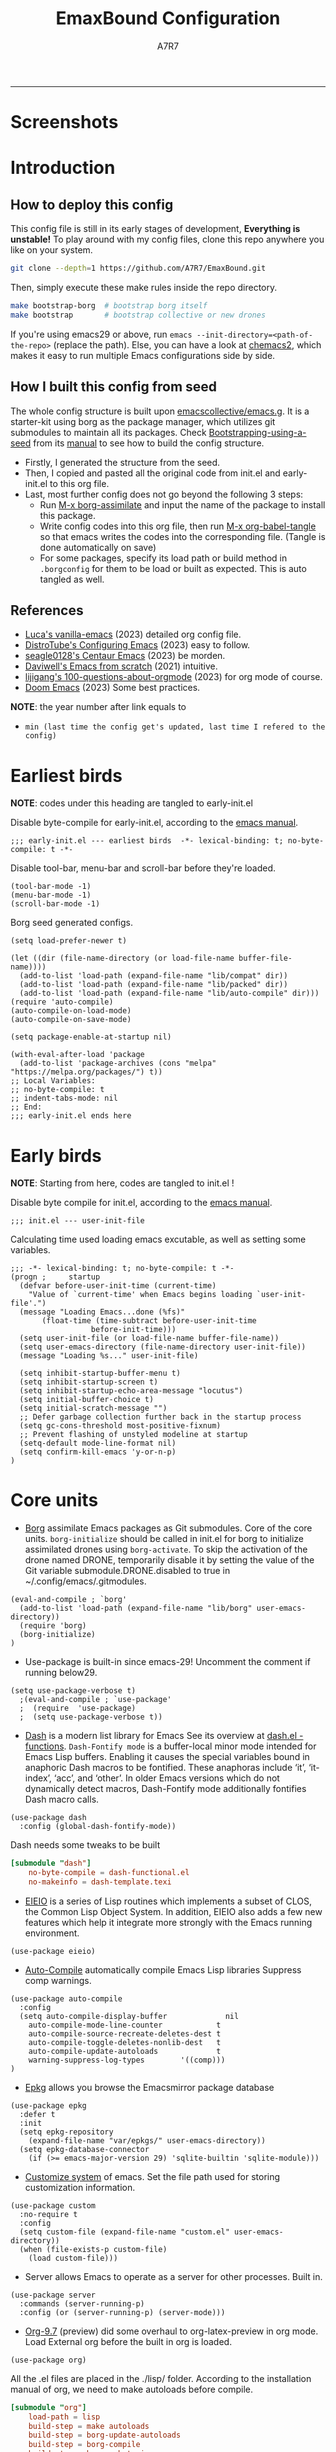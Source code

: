 :DOC-CONFIG:
# Tangle by default to init.el, which is the most common case
#+PROPERTY: header-args:elisp :tangle init.el :language elisp
#+PROPERTY: header-args:emacs-lisp :tangle init.el :language elisp
#+PROPERTY: header-args:conf :tangle .borgconfig :language conf
#+PROPERTY: header-args:mkdirp yes :comments no
#+STARTUP: fold
#+OPTIONS: toc:2
#+auto_tangle: t
:END:

#+TITLE: EmaxBound Configuration
#+AUTHOR: A7R7

#+HTML:<img alt="EmaxBound" src="assets/EmacsBound.svg" width="100%">
  -----
#+HTML:<a href="https://www.gnu.org/software/emacs/"><img alt="GNU Emacs" src="https://img.shields.io/badge/emacs-29.1-8A2BF2?logo=gnuemacs&logoColor=white"/></a>
#+HTML:<a href="https://github.com/emacscollective/borg"><img alt="Package Manager" src="https://img.shields.io/badge/package_manager-borg-green"/></a>
#+HTML:<a href="https://en.wikipedia.org/wiki/Linux"><img alt="Linux" src="https://img.shields.io/badge/linux-FCC624?logo=linux&logoColor=black"/></a>

* Screenshots
#+HTML:<img alt="Dashboard" src="assets/dashboard.png" width="100%">
#+HTML:<img alt="Org Mode" src="assets/org_mode.png" width="80%">
* Introduction
** How to deploy this config

This config file is still in its early stages of development, *Everything is unstable!*
To play around with my config files, clone this repo anywhere you like on your system.
#+begin_src bash
git clone --depth=1 https://github.com/A7R7/EmaxBound.git
#+end_src

Then, simply execute these make rules inside the repo directory.
#+begin_src bash
make bootstrap-borg  # bootstrap borg itself
make bootstrap       # bootstrap collective or new drones
#+end_src

If you're using emacs29 or above, run ~emacs --init-directory=<path-of-the-repo>~ (replace the path).
Else, you can have a look at [[https://github.com/plexus/chemacs2][chemacs2]], which makes it easy to run multiple Emacs configurations side by side.

** How I built this config from seed

The whole config structure is built upon [[https://github.com/emacscollective/emacs.g][emacscollective/emacs.g]].
It is a starter-kit using borg as the package manager, which utilizes git submodules to maintain all its packages.
Check [[https://emacsmirror.net/manual/borg/Bootstrapping-using-a-seed.html][Bootstrapping-using-a-seed]] from its [[https://emacsmirror.net/manual/borg/][manual]] to see how to build the config structure.

- Firstly, I generated the structure from the seed.
- Then, I copied and pasted all the original code from init.el and early-init.el to this org file.
- Last, most further config does not go beyond the following 3 steps:
  + Run [[elisp: borg-assimilate][M-x borg-assimilate]] and input the name of the package to install this package.
  + Write config codes into this org file, then run [[elisp:org-babel-tangle][M-x org-babel-tangle]] so that emacs writes the codes into the corresponding file. (Tangle is done automatically on save)
  + For some packages, specify its load path or build method in ~.borgconfig~ for them to be load or built as expected. This is auto tangled as well.

** References

-  [[https://github.com/lccambiaghi/vanilla-emacs][Luca's vanilla-emacs]] (2023) detailed org config file.
-  [[https://gitlab.com/dwt1/configuring-emacs][DistroTube's Configuring Emacs]] (2023) easy to follow.
-  [[https://github.com/seagle0128/.emacs.d][seagle0128's Centaur Emacs]] (2023) be morden.
-  [[https://github.com/daviwil/emacs-from-scratch][Daviwell's Emacs from scratch]] (2021) intuitive.
-  [[https://github.com/lijigang/100-questions-about-orgmode][lijigang's 100-questions-about-orgmode]] (2023) for org mode of course.
-  [[https://github.com/doomemacs/doomemacs][Doom Emacs]] (2023) Some best practices.
*NOTE*: the year number after link equals to
- =min (last time the config get's updated, last time I refered to the config)=

* Earliest birds

*NOTE*: codes under this heading are tangled to early-init.el

Disable byte-compile for early-init.el, according to the [[https://www.gnu.org/software/emacs/manual/html_node/emacs/Init-File.html][emacs manual]].
#+begin_src elisp :tangle early-init.el
;;; early-init.el --- earliest birds  -*- lexical-binding: t; no-byte-compile: t -*-
#+end_src

Disable tool-bar, menu-bar and scroll-bar before they're loaded.
#+begin_src elisp :tangle early-init.el
(tool-bar-mode -1)
(menu-bar-mode -1)
(scroll-bar-mode -1)
#+end_src

Borg seed generated configs.
#+begin_src elisp :tangle early-init.el
(setq load-prefer-newer t)

(let ((dir (file-name-directory (or load-file-name buffer-file-name))))
  (add-to-list 'load-path (expand-file-name "lib/compat" dir))
  (add-to-list 'load-path (expand-file-name "lib/packed" dir))
  (add-to-list 'load-path (expand-file-name "lib/auto-compile" dir)))
(require 'auto-compile)
(auto-compile-on-load-mode)
(auto-compile-on-save-mode)

(setq package-enable-at-startup nil)

(with-eval-after-load 'package
  (add-to-list 'package-archives (cons "melpa" "https://melpa.org/packages/") t))
;; Local Variables:
;; no-byte-compile: t
;; indent-tabs-mode: nil
;; End:
;;; early-init.el ends here
#+end_src

* Early birds

*NOTE*: Starting from here, codes are tangled to init.el !

Disable byte compile for init.el, according to the [[https://www.gnu.org/software/emacs/manual/html_node/emacs/Init-File.html][emacs manual]].
#+begin_src elisp
  ;;; init.el --- user-init-file
#+end_src

Calculating time used loading emacs excutable, as well as setting some variables.
#+begin_src elisp
  ;;; -*- lexical-binding: t; no-byte-compile: t -*-
  (progn ;     startup
    (defvar before-user-init-time (current-time)
      "Value of `current-time' when Emacs begins loading `user-init-file'.")
    (message "Loading Emacs...done (%fs)"
  	     (float-time (time-subtract before-user-init-time
  					before-init-time)))
    (setq user-init-file (or load-file-name buffer-file-name))
    (setq user-emacs-directory (file-name-directory user-init-file))
    (message "Loading %s..." user-init-file)

    (setq inhibit-startup-buffer-menu t)
    (setq inhibit-startup-screen t)
    (setq inhibit-startup-echo-area-message "locutus")
    (setq initial-buffer-choice t)
    (setq initial-scratch-message "")
    ;; Defer garbage collection further back in the startup process
    (setq gc-cons-threshold most-positive-fixnum)
    ;; Prevent flashing of unstyled modeline at startup
    (setq-default mode-line-format nil)
    (setq confirm-kill-emacs 'y-or-n-p)
  )
#+end_src

* Core units

 * [[https://github.com/emacscollective/borg][Borg]] assimilate Emacs packages as Git submodules. Core of the core units.
   =borg-initialize= should be called in init.el for borg to initialize assimilated drones using =borg-activate=.
    To skip the activation of the drone named DRONE, temporarily disable it by setting the value of the Git variable submodule.DRONE.disabled to true in ~/.config/emacs/.gitmodules.

#+begin_src elisp
(eval-and-compile ; `borg'
  (add-to-list 'load-path (expand-file-name "lib/borg" user-emacs-directory))
  (require 'borg)
  (borg-initialize)
)
#+end_src

 * Use-package is built-in since emacs-29! Uncomment the comment if running below29.
#+begin_src elisp
(setq use-package-verbose t)
  ;(eval-and-compile ; `use-package'
  ;  (require  'use-package)
  ;  (setq use-package-verbose t))
#+end_src

 * [[https://github.com/magnars/dash.el][Dash]] is a modern list library for Emacs See its overview at [[https://github.com/magnars/dash.el#functions][dash.el - functions]].
    =Dash-Fontify mode= is a buffer-local minor mode intended for Emacs Lisp buffers.  Enabling it causes the special variables bound in anaphoric Dash macros to be fontified.  These anaphoras include ‘it’, ‘it-index’, ‘acc’, and ‘other’.  In older Emacs versions which do not dynamically detect macros, Dash-Fontify mode additionally fontifies Dash macro calls.

#+begin_src elisp
(use-package dash
  :config (global-dash-fontify-mode))
#+end_src

Dash needs some tweaks to be built
#+begin_src conf
[submodule "dash"]
	no-byte-compile = dash-functional.el
	no-makeinfo = dash-template.texi
#+end_src

 * [[https://www.gnu.org/software/emacs][EIEIO]] is a series of Lisp routines which implements a subset of CLOS, the Common Lisp Object System. In addition, EIEIO also adds a few new features which help it integrate more strongly with the Emacs running environment.
#+begin_src elisp
(use-package eieio)
#+end_src

 * [[https://github.com/emacscollective/auto-compile][Auto-Compile]] automatically compile Emacs Lisp libraries
   Suppress comp warnings.
#+begin_src elisp
  (use-package auto-compile
    :config
    (setq auto-compile-display-buffer             nil
	  auto-compile-mode-line-counter            t
	  auto-compile-source-recreate-deletes-dest t
	  auto-compile-toggle-deletes-nonlib-dest   t
	  auto-compile-update-autoloads             t
	  warning-suppress-log-types        '((comp)))
  )
#+end_src

 * [[https://github.com/emacscollective/epkg][Epkg]] allows you browse the Emacsmirror package database
#+begin_src elisp
(use-package epkg
  :defer t
  :init
  (setq epkg-repository
	(expand-file-name "var/epkgs/" user-emacs-directory))
  (setq epkg-database-connector
	(if (>= emacs-major-version 29) 'sqlite-builtin 'sqlite-module)))
#+end_src

 * [[https://www.emacswiki.org/emacs/CustomizingAndSaving#Customize][Customize system]] of emacs. Set the file path used for storing customization information.
#+begin_src elisp
(use-package custom
  :no-require t
  :config
  (setq custom-file (expand-file-name "custom.el" user-emacs-directory))
  (when (file-exists-p custom-file)
    (load custom-file)))
#+end_src

 * Server allows Emacs to operate as a server for other processes. Built in.
#+begin_src elisp
(use-package server
  :commands (server-running-p)
  :config (or (server-running-p) (server-mode)))
#+end_src

 * [[https://git.tecosaur.net/tec/org-mode][Org-9.7]] (preview) did some overhaul to org-latex-preview in org mode. Load External org before the built in org is loaded.
#+begin_src elisp
  (use-package org)
#+end_src

All the .el files are placed in the ./lisp/ folder.
According to the installation manual of org, we need to make autoloads before compile.
#+begin_src conf
  [submodule "org"]
	  load-path = lisp
	  build-step = make autoloads
	  build-step = borg-update-autoloads
	  build-step = borg-compile
	  build-step = borg-maketexi
	  build-step = borg-makeinfo
#+end_src

 * End of early birds, calculate load time.
#+begin_src elisp
(progn ;     startup
  (message "Loading early birds...done (%fs)"
	   (float-time (time-subtract (current-time) before-user-init-time))))
#+end_src

* Libraries
** S
[[https://github.com/magnars/s.el][S]] is the long lost Emacs string manipulation library.

** F
[[https://github.com/rejeep/f.el][F]] is a modern API for working with files and directories in Emacs.

** Annalist
[[https://github.com/noctuid/annalist.el][annalist.el]] is a library that can be used to record information and later print that information using org-mode headings and tables. It allows defining different types of things that can be recorded (e.g. keybindings, settings, hooks, and advice) and supports custom filtering, sorting, and formatting. annalist is primarily intended for use in other packages like general and evil-collection, but it can also be used directly in a user’s configuration.
** Shrink path
[[https://github.com/zbelial/shrink-path.el][Shrink path]] is a small utility functions that allow for fish-style trunctated directories in eshell and for example modeline.
#+begin_src elisp
(use-package shrink-path :demand t)
#+end_src

** Emacsql
tweaks to buiild emacsql
#+begin_src conf
  [submodule "emacsql"]
	no-byte-compile = emacsql-pg.el
#+end_src

** Sqlite3
#+begin_src conf
[submodule "sqlite3"]
	build-step = make
#+end_src

* Basic Kbd

We setup keybinding framworks and basic keybindings at this place. Note that not all keybindings are set here. Some package specific keybinding configs are set under where the package is configured.

** Evil
I guess evil surround and evil nerd commentor should be better to put under Coding.
*** Evil mode

[[https://github.com/emacs-evil/evil][Evil mode]] that turns you into an evil.

#+begin_src elisp
  (use-package evil
    :init
      (setq evil-want-integration t) ;; t by default
      (setq evil-want-keybinding nil)
      (setq evil-vsplit-window-right t)
      (setq evil-split-window-below t)
      (setq evil-want-C-u-scroll t)

    :config
      (evil-mode 1)
	;; Use visual line motions even outside of visual-line-mode buffers
      (evil-global-set-key 'motion "j" 'evil-next-visual-line)
      (evil-global-set-key 'motion "k" 'evil-previous-visual-line)
      (evil-set-initial-state 'messages-buffer-mode 'normal)
      (evil-set-initial-state 'dashboard-mode 'normal)
      (evil-set-undo-system 'undo-redo)
      (evil-define-key 'normal 'foo-mode "e" 'baz)
  )
#+end_src

*** Evil collection

[[https://github.com/emacs-evil/evil-collection][Evil-collection]] automatically configures various Emacs modes with Vi-like keybindings.

#+begin_src elisp
  (use-package evil-collection
    ;; :demand t
    :after evil
    :custom (evil-collection-setup-minibuffer t)
    :config
    ;(setq evil-collection-mode-list '(dashboard dired ibuffer))
    (evil-collection-init))

  (use-package evil-tutor
    :demand t)

  (use-package emacs
    :config (setq ring-bell-function #'ignore)
  )
#+end_src

*** Evil Surround
#+begin_src elisp
  (use-package evil-surround
  :after evil
  :config
    (global-evil-surround-mode 1))
#+end_src
*** Evil Nerd commenter
[[https://github.com/redguardtoo/evil-nerd-commenter][Evi Nerd Commenter]] helps you comment code efficiently!
#+begin_src elisp
  (use-package evil-nerd-commenter
  :after evil
  :config
  )
#+end_src
** Meow
#+begin_src elisp
  (use-package meow
  :defer t
  :custom-face
    (meow-cheatsheet-command ((t (:height 180 :inherit fixed-pitch))))
  :config
    (defun meow-setup ()
      (setq meow-cheatsheet-layout meow-cheatsheet-layout-qwerty)
      (meow-motion-overwrite-define-key
       '("j" . meow-next)
       '("k" . meow-prev)
       '("<escape>" . ignore))
      (meow-leader-define-key
       ;; SPC j/k will run the original command in MOTION state.
       '("j" . "H-j") '("k" . "H-k")
       ;; Use SPC (0-9) for digit arguments.
       '("1" . meow-digit-argument) '("2" . meow-digit-argument) 
       '("3" . meow-digit-argument) '("4" . meow-digit-argument) 
       '("5" . meow-digit-argument) '("6" . meow-digit-argument)
       '("7" . meow-digit-argument) '("8" . meow-digit-argument) 
       '("9" . meow-digit-argument) '("0" . meow-digit-argument) 
       '("/" . meow-keypad-describe-key) '("?" . meow-cheatsheet))
      (meow-normal-define-key
       '("1" . meow-expand-1) '("2" . meow-expand-2) 
       '("3" . meow-expand-3) '("4" . meow-expand-4) 
       '("5" . meow-expand-5) '("6" . meow-expand-6)
       '("7" . meow-expand-7) '("8" . meow-expand-8) 
       '("9" . meow-expand-9) '("0" . meow-expand-0)
       '("-" . negative-argument) '(";" . meow-reverse)
       '("," . meow-inner-of-thing) '("." . meow-bounds-of-thing)
       '("[" . meow-beginning-of-thing) '("]" . meow-end-of-thing)
       '("a" . meow-append) '("A" . meow-open-below)
       '("b" . meow-back-word) '("B" . meow-back-symbol)
       '("c" . meow-change) '("d" . meow-delete)
       '("D" . meow-backward-delete)
       '("e" . meow-next-word) '("E" . meow-next-symbol)
       '("f" . meow-find)
       '("g" . meow-cancel-selection) '("G" . meow-grab)
       '("h" . meow-left) '("H" . meow-left-expand)
       '("i" . meow-insert) '("I" . meow-open-above)
       '("j" . meow-next) '("J" . meow-next-expand)
       '("k" . meow-prev) '("K" . meow-prev-expand)
       '("l" . meow-right) '("L" . meow-right-expand)
       '("m" . meow-join)
       '("n" . meow-search)
       '("o" . meow-block) '("O" . meow-to-block)
       '("p" . meow-yank)
       '("q" . meow-quit) '("Q" . meow-goto-line)
       '("r" . meow-replace) '("R" . meow-swap-grab)
       '("s" . meow-kill)
       '("t" . meow-till)
       '("u" . meow-undo) '("U" . meow-undo-in-selection)
       '("v" . meow-visit)
       '("w" . meow-mark-word) '("W" . meow-mark-symbol)
       '("x" . meow-line) '("X" . meow-goto-line)
       '("y" . meow-save) '("Y" . meow-sync-grab)
       '("z" . meow-pop-selection)
       '("'" . repeat) '("<escape>" . ignore)))
	(meow-setup)
  )
#+end_src

** General

[[https://github.com/noctuid/general.el][General]] provides a more convenient method for binding keys in emacs
(for both evil and non-evil users).

*Note*: byte compile init.el will lead to function created by general-create-definer failed to work. See [[Header]].
#+begin_src elisp
  ;; Make ESC quit prompts
  (global-set-key (kbd "<escape>") 'keyboard-escape-quit)

  (use-package general
  :after evil
  :config
    ;; (general-evil-setup)
    ;; set up 'SPC' as the global leader key

    (general-evil-setup t)
    (general-create-definer config/leader
      :states '(normal insert visual emacs)
      :keymaps 'override
      :prefix "SPC" ;; set leader
      :global-prefix "M-SPC") ;; access leader in insert mode

    (config/leader
	"DEL"     '(which-key-undo                 :wk "󰕍 Undo key"))

    ; buffers
    (config/leader :infix "b"
	""        '(nil                            :wk "  Buffer ")
	"DEL"     '(which-key-undo                 :wk "󰕍 Undo key")
	"b"       '(switch-to-buffer               :wk " Switch ")
	"d"       '(kill-this-buffer               :wk "󰅖 Delete ")
	"r"       '(revert-buffer                  :wk "󰑓 Reload ")
	"["       '(previous-buffer                :wk " Prev ")
	"]"       '(next-buffer                    :wk " Next ")
    )
    ; centaur tabs
    (config/leader
	"{"       '(centaur-tabs-backward-group    :wk " Prev Group")
	"}"       '(centaur-tabs-forward-group     :wk " Next Group")
	"["       '(centaur-tabs-backward          :wk " Prev Buffer ")
	"]"       '(centaur-tabs-forward           :wk " Next Buffer ")
    )
    ; builtin-tabs
    (config/leader :infix "TAB"
	""        '(nil                            :wk " 󰓩 Tab ")
	"DEL"     '(which-key-undo                 :wk "󰕍 Undo key")
	"TAB"     '(tab-new                        :wk "󰝜 Tab New ")
	"d"       '(tab-close                      :wk "󰭌 Tab Del ")
	"["       '(tab-previous                   :wk " Prev ")
	"]"       '(tab-next                       :wk " Next ")
    )
    ; windows
    (config/leader :infix "w"
	""        '(nil                            :wk " 󰓩 Tab ")
	"DEL"     '(which-key-undo                 :wk "󰕍 Undo key")
	"d"       '(delete-window                  :wk "󰅖 Delete  ")
	"v"       '(split-window-vertically        :wk "󰤻 Split   ")
	"s"       '(split-window-horizontally      :wk "󰤼 Split   ")
	"\\"      '(split-window-vertically        :wk "󰤻 Split   ")
	"|"       '(split-window-horizontally      :wk "󰤼 Split   ")
	"h"       '(evil-window-left               :wk " Focus H ")
	"j"       '(evil-window-down               :wk " Focus J ")
	"k"       '(evil-window-up                 :wk " Focus K ")
	"l"       '(evil-window-right              :wk " Focus L ")
    )
    ; Borg
    (config/leader :infix "B"
	""        '(nil                            :wk " 󰏗 Borg      ")
	"DEL"     '(which-key-undo                 :wk "󰕍 Undo key   ")
	"a"       '(borg-assimilate                :wk "󱧕 Assimilate ")
	"A"       '(borg-activate                  :wk " Activate   ")
	"b"       '(borg-build                     :wk "󱇝 Build      ")
	"c"       '(borg-clone                     :wk " Clone      ")
	"r"       '(borg-remove                    :wk "󱧖 Remove     ")
    )
    ; toggle
    (config/leader :infix "t"
	""        '(nil                            :wk " 󰭩 Toggle    ")
	"DEL"     '(which-key-undo                 :wk "󰕍 Undo key   ")
    )
    ; quit
    (config/leader :infix "q"
	""        '(nil                            :wk " 󰗼 Quit      ")
	"DEL"     '(which-key-undo                 :wk "󰕍 Undo key   ")
	"q"       '(save-buffers-kill-terminal     :wk "󰗼 Quit Emacs ")
    )
    ; Git
    (config/leader :infix "g"
	""        '(nil                            :wk " 󰊢 Git       ")
	"DEL"     '(which-key-undo                 :wk "󰕍 Undo key   ")
	"g"       '(magit                          :wk " Magit      ")
    )
    ; dired
    (config/leader
	"e"       '(dirvish-side                   :wk "󰙅 Dirvish-side ")
	"E"       '(dirvish                        :wk " Dirvish      ")
	;"qe"      '(save-buffers-kill-emacs         :wk "Quit Emacs ")
    )
    (config/leader
	"/"       '(evilnc-comment-or-uncomment-lines :wk "󱀢 Comment ")
    )
  )
#+end_src

** Which-key

[[https://github.com/justbur/emacs-which-key][Which-key]] is a minor mode for Emacs that displays the key bindings following your currently entered incomplete command (a prefix) in a popup.
#+begin_src elisp
  (use-package which-key
  :after general
  :init
    (setq
      which-key-sort-order #'which-key-key-order-alpha
      which-key-sort-uppercase-first nil
      which-key-add-column-padding 1
      which-key-max-display-columns nil
      which-key-min-display-lines 6
      which-key-side-window-location 'bottom
      which-key-side-window-slot -10
      which-key-side-window-max-height 0.25
      which-key-idle-delay 0.8
      which-key-idle-secondary-delay 0.01
      which-key-max-description-length 25
      which-key-allow-imprecise-window-fit t
      ;which-key-separator " → "
      which-key-separator " "
      Which-key-show-early-on-C-h t
      which-key-sort-order 'which-key-prefix-then-key-order
    )
    ;(general-define-key
    ;:keymaps 'which-key-mode-map
    ;  "DEL" '(which-key-undo :wk "undo")
    ;)
    (which-key-mode 1)
  )
#+end_src

[[https://github.com/yanghaoxie/which-key-posframe][Which-key-posframe]] use posframe to show which-key popup.
options for =which-key-posframe-poshandler=:
~posframe-poshandler-[frame/window/point]-[top/bottom/]-[center/left-corner/right-corner]~
#+begin_src elisp
  (use-package which-key-posframe
  :config
    (setq which-key-posframe-poshandler 'posframe-poshandler-frame-bottom-center)
    (which-key-posframe-mode)
  )
#+end_src

** Hydra
** Mouse

* Basic UI

We setup UI for basic emacs widgets at this place. Again, not all UI's are set here.
Some package specific UI configs are set under where the package is configured.

** Fonts

Defining the various fonts that Emacs will use.
#+begin_src elisp
  (set-face-attribute 'default nil
    ;:font "JetBrainsMono Nerd Font"
    :font "RobotoMono Nerd Font"
    ;:font "Sarasa Term SC Nerd"
    ;:font "Sarasa Gothic SC"
    :height 180
  )
  (set-face-attribute 'variable-pitch nil
    :font "Sarasa Gothic SC"
    :height 180
  )
  (set-face-attribute 'fixed-pitch nil
    :font "Sarasa Fixed SC"
    ;:font "RobotoMono Nerd Font"
    :height 180
  )
  (set-face-attribute 'fixed-pitch-serif t
    :family "Monospace Serif"
    :height 180
  )
#+end_src

Makes commented text and keywords italics. Working in emacsclient but not emacs.
#+begin_src elisp
  (set-face-attribute 'font-lock-comment-face nil
    :foreground "LightSteelBlue4" :slant 'italic)
  (set-face-attribute 'font-lock-keyword-face nil :slant 'italic)
#+end_src

links
#+begin_src elisp
  (set-face-attribute 'link nil
    :foreground "#ffcc66" :underline t :bold nil)
#+end_src

*** Zooming In/Out

You can use the bindings CTRL plus =/- for zooming in/out.  You can also use CTRL plus the mouse wheel for zooming in/out.

#+begin_src elisp
 (use-package emacs
   :init
     (global-set-key (kbd "C-=")            'text-scale-increase)
     (global-set-key (kbd "C--")            'text-scale-decrease)
     (global-set-key (kbd "<C-wheel-up>")   'text-scale-increase)
     (global-set-key (kbd "<C-wheel-down>") 'text-scale-decrease)
 )
#+end_src

*** Pitch
There're 2 modes that controls pitch, mixed-pitch-mode and fixed-pitch-mode.
Personally I prefer fixed-pitch-mode.
#+begin_src elisp
  (use-package fixed-pitch)
#+end_src

#+begin_src elisp
  (use-package mixed-pitch-mode
  :defer t
  :config
    (setq  mixed-pitch-set-height t)
  )
#+end_src

** Icons
*** All-the-icons

[[https://github.com/domtronn/all-the-icons.el][All-the-icons]] is an icon set that can be used with dashboard, dired, ibuffer and other Emacs programs.

#+begin_src elisp
(use-package all-the-icons
  :ensure t
  :if (display-graphic-p))

;(use-package all-the-icons-dired
;  :hook (dired-mode . (lambda () (all-the-icons-dired-mode t))))
#+end_src

*NOTE*: In order for the icons to work it is very important that you install the Resource Fonts included in this package. Run [[elisp:all-the-icons-install-fonts][M-x all-the-icons-install-fonts]] to install necessary icons.

*** Nerd-icons
[[https://github.com/rainstormstudio/nerd-icons.el][Nerd-icons]] is a library for easily using Nerd Font icons inside Emacs, an alternative to all-the-icons.
Run [[elisp:nerd-icons-install-fonts][M-x nerd-icons-install-fonts]] to install =Symbols Nerd Fonts Mono= for you.
#+begin_src elisp
(use-package nerd-icons
  ;; :custom
  ;; The Nerd Font you want to use in GUI
  ;; "Symbols Nerd Font Mono" is the default and is recommended
  ;; but you can use any other Nerd Font if you want
  ;; (nerd-icons-font-family "Symbols Nerd Font Mono")
)
#+end_src

** Theme
[[https://github.com/hlissner/emacs-doom-themes][Doom-themes]] is a great set of themes with a lot of variety and support for many different Emacs modes. Taking a look at the [[https://github.com/hlissner/emacs-doom-themes/tree/screenshots][screenshots]] might help you decide which one you like best.  You can also run =M-x counsel-load-theme= to choose between them easily.

** Page
*** Centering

We have 3 modes that can help centering text in a window. But currently we only use olivetti mode.

**** Olivetti

    [[https://github.com/rnkn/olivetti][Olibetti]] is a simple Emacs minor mode for a nice writing environment.
    Set olivetti-style to both margins and fringes for a fancy "page" look.

    Note that for pages with variable-pitch fonts,
    =olivetti-body-width= should be set smaller for it to look good.
#+begin_src elisp
  (use-package olivetti
  :hook (org-mode . olivetti-mode)
    (Custom-mode . olivetti-mode)
    (help-mode . olivetti-mode)
    (dashboard-mode . olivetti-mode)
    (dashboard-mode . variable-pitch-mode)
    (olivetti-mode . visual-line-mode)
  :init
    (setq-default fill-column 74)
  :config
    ;If nil (the default), use the value of fill-column + 2.
    (setq olivetti-body-width nil
	         olivetti-style 'fancy)
    (set-face-attribute 'olivetti-fringe nil :background "#171B24")

    (config/leader
      "tc"  '(olivetti-mode     :wk "󰉠 Center")
    )
  )
#+end_src

**** Visual-fill-column

    [[https://github.com/joostkremers/visual-fill-column][visual-fill-column]]

**** Writeroom-mode

*** Spacing

[[https://github.com/trevorpogue/topspace][Topspace]] recenter line 1 with scrollable upper margin/padding
#+begin_src elisp
  (use-package topspace
  :init (global-topspace-mode)
  )
#+end_src

*** Line Number
#+begin_src elisp
  (use-package emacs
  :custom-face
    (line-number ((t (:weight normal :slant normal :foreground "LightSteelBlue4" :inherit default))))
    (line-number-current-line ((t (:inherit (hl-line default) :slant normal :foreground "#ffcc66"))))

  :config
    (defun config/toggle-line-number-nil ()
	(interactive)
	(setq display-line-numbers nil)
    )
    (defun config/toggle-line-number-absolute ()
	(interactive)
	(setq display-line-numbers t)
    )
    (defun config/toggle-line-number-relative ()
	(interactive)
	(setq display-line-numbers 'relative)
    )
    (defun config/toggle-line-number-visual ()
	(interactive)
	(setq display-line-numbers 'visual)
    )
    (config/leader :infix "tl"
      ""    '(nil                                :wk "  Line Number ")
      "DEL" '(which-key-undo                     :wk "󰕍 Undo key   ")
      "n"   '(config/toggle-line-number-nil      :wk "󰅖 Nil        ")
      "a"   '(config/toggle-line-number-absolute :wk "󰱇 Absolute   ")
      "r"   '(config/toggle-line-number-relative :wk "󰰠 Relative   ")
      "v"   '(config/toggle-line-number-visual   :wk " Visual     ")
      "h"   '(hl-line-mode                       :wk "󰸱 Hl-line")
    )
  )
#+end_src

*** Whitespace mode

[[https://www.emacswiki.org/emacs/WhiteSpace][Whitespace mode]] is a built in mode of emacs that visualizes whitespaces, tab symbols, indentations and related stuffs.
#+begin_src elisp
  (config/leader :infix "t"
    "SPC"  '(whitespace-mode  :wk "󰡭 Show Space")
  )
#+end_src
** Transparency

Set background Transparency, according to [[https://www.emacswiki.org/emacs/TransparentEmacs][this page]].
#+begin_src elisp
  (set-frame-parameter nil 'alpha-background 96)
  (add-to-list 'default-frame-alist '(alpha-background . 96))

  (defun config/transparency (value)
    "Sets the transparency of the frame window. 0=transparent/100=opaque"
    (interactive "nTransparency Value 0 - 100 opaque:")
    (set-frame-parameter nil 'alpha-background value))
#+end_src

** Scroll

This piece of code is taken from https://emacs-china.org/t/topic/25114/5
#+begin_src elisp
(pixel-scroll-precision-mode 1)
(setq pixel-scroll-precision-interpolate-page t)
(defun +pixel-scroll-interpolate-down (&optional lines)
  (interactive)
  (if lines
      (pixel-scroll-precision-interpolate (* -1 lines (pixel-line-height)))
    (pixel-scroll-interpolate-down)))

(defun +pixel-scroll-interpolate-up (&optional lines)
  (interactive)
  (if lines
      (pixel-scroll-precision-interpolate (* lines (pixel-line-height))))
  (pixel-scroll-interpolate-up))

(defalias 'scroll-up-command '+pixel-scroll-interpolate-down)
(defalias 'scroll-down-command '+pixel-scroll-interpolate-up)
#+end_src

** Modeline

[[https://github.com/seagle0128/doom-modeline][Doom-modeline]] is a very attractive and rich (yet still minimal) mode line configuration for Emacs.  The default configuration is quite good but you can check out the [[https://github.com/seagle0128/doom-modeline#customize][configuration options]] for more things you can enable or disable.

#+begin_src elisp
  (use-package doom-modeline
  :init
    (setq
      doom-modeline-height 37
      doom-modeline-enable-word-count t)
    (doom-modeline-mode 1)
  :config
    (set-face-attribute 'doom-modeline t
      :inherit 'variable-pitch
    )
  )
#+end_src

*NOTE1*: [[Nerd-icons]] are necessary. Run [[elisp:nerd-icons-install-fonts][M-x nerd-icons-install-fonts]] to install the resource fonts.

*NOTE2:* [[All-the-icons]] hasn't been supported since 4.0.0. If you prefer all-the-icons, please use release 3.4.0, then run [[elisp:all-the-icons-install-fonts][M-x all-the-icons-install-fonts]] to install necessary icons.

*** Diminish
This package implements hiding or abbreviation of the modeline displays (lighters) of minor-modes.  With this package installed, you can add ':diminish' to any use-package block to hide that particular mode in the modeline.
#+begin_src elisp
(use-package diminish)
#+end_src

** Dashboard
Dashboard is an extensible startup screen showing you recent files, bookmarks, agenda items and an Emacs banner.
#+begin_src elisp
  (use-package dashboard
  :init
    (setq initial-buffer-choice 'dashboard-open
	  dashboard-image-banner-max-width 1000
	  dashboard-set-heading-icons t
	  dashboard-center-content t ;; set to 't' for centered content
	  dashboard-set-file-icons t
	  initial-buffer-choice
	    (lambda () (get-buffer-create "*dashboard*"))
	  dashboard-startup-banner ;; use custom image as banner
	    (concat user-emacs-directory "assets/EmacsBound.xpm")
	  dashboard-items '(
	    (recents . 5)
	    (agenda . 5 )
	    (bookmarks . 3)
	    (projects . 3)
	    (registers . 3)
	  )
    )
  :config
    (dashboard-setup-startup-hook)
  )
#+end_src

** Tabs
#+begin_src elisp
  (use-package centaur-tabs
    :hook
      (emacs-startup . centaur-tabs-mode)
      (dired-mode . centaur-tabs-local-mode)
      (dirvish-directory-view-mode . centaur-tabs-local-mode)
      (dashboard-mode . centaur-tabs-local-mode)
    :init
      (setq centaur-tabs-set-icons t
	    centaur-tabs-set-modified-marker t
	    centaur-tabs-modified-marker "M"
	    centaur-tabs-cycle-scope 'tabs
	    centaur-tabs-set-bar 'over
	    centaur-tabs-enable-ido-completion nil
      )
      (centaur-tabs-mode t)
    :config
      (centaur-tabs-change-fonts "Sarasa Gothic SC" 160)
      ;; (centaur-tabs-headline-match)
      ;; (centaur-tabs-group-by-projectile-project)

  )
#+end_src

** Scrolling
#+begin_src elisp
  (use-package emacs
  :config
    (setq scroll-conservatively 97)
    (setq scroll-preserve-screen-position 1)
    (setq mouse-wheel-progressive-speed nil)
  )
#+end_src

** Minibuffer
*** Mini-frame

[[https://github.com/muffinmad/emacs-mini-frame][Mini-Frame]], similar to posframe, shows minibuffer in child frame on read-from-minibuffer.
#+begin_src elisp
  (use-package mini-frame
  :config
    (setq mini-frame-detach-on-hide nil)
    ;(setq mini-frame-standalone 't)
    ;(setq mini-frame-resize-min-height 10)
    (setq mini-frame-ignore-commands
      (append mini-frame-ignore-commands
       '(evil-window-split evil-window-vsplit evil-ex)))
  )
#+end_src
*** Solaire mode

Darken the background of minibuffer using solaire-mode.
#+begin_src elisp
  ;(add-hook 'minibuffer-setup-hook 'solaire-mode)
#+end_src
*** Center text

Use olivetti to center text in minibuffer!
#+begin_src elisp
  (add-hook 'minibuffer-setup-hook
    (defun config/set-minibuffer-margin ()
      (setq olivetti-body-width 140)
      (olivetti-mode)
    )
  )
#+end_src

** Diff
#+begin_src elisp
  (use-package diff-hl
  :custom-face
    (diff-hl-change ((t (:background "#2c5f72" :foreground "#77a8d9"))))
    (diff-hl-delete ((t (:background "#844953" :foreground "#f27983"))))
    (diff-hl-insert ((t (:background "#5E734A" :foreground "#a6cc70"))))
  :config
    (setq diff-hl-draw-borders nil)
    (global-diff-hl-mode)
    ;(diff-hl-margin-mode) 
    (add-hook 'magit-post-refresh-hook 'diff-hl-magit-post-refresh t)
  )
#+end_src

** Posframe
[[https://github.com/tumashu/posframe][Posframe]] can pop up a frame at point, this *posframe* is a child-frame connected to its root window's buffer.

** Holo-layer
[[https://github.com/manateelazycat/holo-layer][Holo-layer]] is developed based on PyQt, aiming to significantly enhance the visual experience of Emacs. 
Disabled because it cannot run perfectly on hyprland.
#+begin_src elisp
  (use-package holo-layer
    :disabled
    :config 
    (holo-layer-enable)
  )
#+end_src
* Facilities
** Long tail
#+begin_src elisp
(use-package diff-mode
  :defer t
  :config
  (when (>= emacs-major-version 27)
    (set-face-attribute 'diff-refine-changed nil :extend t)
    (set-face-attribute 'diff-refine-removed nil :extend t)
    (set-face-attribute 'diff-refine-added   nil :extend t)))
#+end_src

#+begin_src elisp
(use-package dired
  :defer t
  :config (setq dired-listing-switches "-alh"))
#+end_src

#+begin_src elisp
(use-package eldoc
  :when (version< "25" emacs-version)
  :config (global-eldoc-mode))
#+end_src

#+begin_src elisp
(use-package help
  :defer t
  :config (temp-buffer-resize-mode))
#+end_src

#+begin_src elisp
(progn ;    `isearch'
  (setq isearch-allow-scroll t))
#+end_src

#+begin_src elisp
(use-package lisp-mode
  :config
  (add-hook 'emacs-lisp-mode-hook 'outline-minor-mode)
  (add-hook 'emacs-lisp-mode-hook 'reveal-mode)
  (defun indent-spaces-mode ()
    (setq indent-tabs-mode nil))
  (add-hook 'lisp-interaction-mode-hook 'indent-spaces-mode))
#+end_src

 * [[https://github.com/magit/magit][Magit]] is a VERY powerful git client.
#+begin_src elisp
(use-package magit
  :defer t
  :commands (magit-add-section-hook)
  :config
  (magit-add-section-hook 'magit-status-sections-hook
			  'magit-insert-modules
			  'magit-insert-stashes
			  'append))
#+end_src
    - tweaks to build magit
#+begin_src conf
[submodule "magit"]
	no-byte-compile = lisp/magit-libgit.el
#+end_src
#+begin_src elisp
(use-package man
  :defer t
  :config (setq Man-width 80))
#+end_src

#+begin_src elisp
(use-package paren
  :config (show-paren-mode))
#+end_src

#+begin_src elisp
(use-package prog-mode
  :config (global-prettify-symbols-mode)
  (defun indicate-buffer-boundaries-left ()
    (setq indicate-buffer-boundaries 'left))
  (add-hook 'prog-mode-hook 'indicate-buffer-boundaries-left))
#+end_src

#+begin_src elisp
(use-package recentf
  :demand t
  :config (add-to-list 'recentf-exclude "^/\\(?:ssh\\|su\\|sudo\\)?x?:"))
#+end_src

#+begin_src elisp
(use-package savehist
  :config (savehist-mode))
#+end_src

#+begin_src elisp
(use-package saveplace
  :when (version< "25" emacs-version)
  :config (save-place-mode))
#+end_src

#+begin_src elisp
(use-package simple
  :config (column-number-mode))
#+end_src

#+begin_src elisp
(use-package smerge-mode
  :defer t
  :config
  (when (>= emacs-major-version 27)
    (set-face-attribute 'smerge-refined-removed nil :extend t)
    (set-face-attribute 'smerge-refined-added   nil :extend t)))
#+end_src

#+begin_src elisp
(progn ;    `text-mode'
  (add-hook 'text-mode-hook 'indicate-buffer-boundaries-left))
#+end_src

#+begin_src elisp
(use-package tramp
  :defer t
  :config
  (add-to-list 'tramp-default-proxies-alist '(nil "\\`root\\'" "/ssh:%h:"))
  (add-to-list 'tramp-default-proxies-alist '("localhost" nil nil))
  (add-to-list 'tramp-default-proxies-alist
	       (list (regexp-quote (system-name)) nil nil))
  (setq vc-ignore-dir-regexp
	(format "\\(%s\\)\\|\\(%s\\)"
		vc-ignore-dir-regexp
		tramp-file-name-regexp)))
#+end_src

#+begin_src elisp
(use-package tramp-sh
  :defer t
  :config (cl-pushnew 'tramp-own-remote-path tramp-remote-path))
#+end_src

** Dirvish
Dropin replacement for dired.
#+begin_src elisp
  (use-package dirvish
  :init
    (dirvish-override-dired-mode)
  :hook
    (dired-mode . solaire-mode)
  :custom
    (dirvish-quick-access-entries ;`setq' won't work for custom
      '(("h" "~/"                          "Home")
	("d" "~/Downloads/"                "Downloads")
	("m" "/mnt/"                       "Drives")
	("t" "~/.local/share/Trash/files/" "TrashCan"))
    )
  :config
    (dirvish-define-preview exa (file)
    "Use `exa' to generate directory preview."
    :require ("exa") ; tell Dirvish to check if we have the executable
    (when (file-directory-p file) ; we only interest in directories here
	`(shell . ("exa" "-al" "--color=always" "--icons"
		"--group-directories-first" ,file))))

    (add-to-list 'dirvish-preview-dispatchers 'exa)
    ;; (dirvish-peek-mode) ; Preview files in minibuffer
    ;; (dirvish-side-follow-mode) ; similar to `treemacs-follow-mode'
    (setq dirvish-path-separators (list "  " "  " "  "))
    (setq dirvish-mode-line-format
	    '(:left (sort symlink) :right (omit yank index)))
    (setq dirvish-attributes
	    '(all-the-icons file-time file-size collapse subtree-state vc-state git-msg))
    (setq delete-by-moving-to-trash t)
    (setq dired-listing-switches
	    "-l --almost-all --human-readable --group-directories-first --no-group")
    (nmap dirvish-mode-map
	"?"      '(dirvish-dispatch          :wk "Dispatch")
	"TAB"    '(dirvish-subtree-toggle    :wk "Subtre-toggle")
	"q"      '(dirvish-quit              :wk "Quit")
	"h"      '(dired-up-directory        :wk "Up-dir")
	"l"      '(dired-find-file           :wk "Open/Toggle")
	"a"      '(dirvish-quick-access      :wk "Access")
	"f"      '(dirvish-file-info-menu    :wk "File Info Menu")
	"y"      '(dirvish-yank-menu         :wk "Yank Menu")
	"N"      '(dirvish-narrow            :wk "Narrow")
	;         `dired-view-file'
	"v"      '(dirvish-vc-menu           :wk "View-file")
	;         `dired-sort-toggle-or-edit'
	"s"      '(dirvish-quicksort         :wk "Quick-sort")

	"M-f"    '(dirvish-history-go-forward  :wk "History-forward")
	"M-b"    '(dirvish-history-go-backward :wk "History-back")
	"M-l"    '(dirvish-ls-switches-menu    :wk "ls Switch Menu")
	"M-m"    '(dirvish-mark-menu           :wk "Mark Menu")
	"M-t"    '(dirvish-layout-toggle       :wk "Layout-toggle")
	"M-s"    '(dirvish-setup-menu          :wk "Setup-Menu")
	"M-e"    '(dirvish-emerge-menu         :wk "Emerge-Menu")
	"M-j"    '(dirvish-fd-jump             :wk "fd-jump")
    )
  )
#+end_src

#+begin_src elisp
  (use-package diredfl
    :hook
    ((dired-mode . diredfl-mode)
     ;; highlight parent and directory preview as well
     (dirvish-directory-view-mode . diredfl-mode))
    :config
    (set-face-attribute 'diredfl-dir-name nil :bold t)
  )
#+end_src

Tweaks to build dirvish. Load dirvish and its extensions.
#+begin_src conf
[submodule "dirvish"]
	load-path = .
	load-path = extensions
#+end_src

** Helpful
[[https://github.com/Wilfred/helpful][Helpful]] adds a lot of very helpful information to Emacs' =describe-= command buffers.
For example, if you use =describe-function=, you will not only get the documentation about the function,
you will also see the source code of the function and where it gets used in other places in the Emacs configuration.
It is very useful for figuring out how things work in Emacs.

#+begin_src elisp
  (use-package helpful
  :bind
     ([remap describe-key]      . helpful-key)
     ([remap describe-command]  . helpful-command)
     ([remap describe-variable] . helpful-variable)
     ([remap describe-function] . helpful-callable)
  )
#+end_src

** Marginalia
#+begin_src elisp
  (use-package marginalia
  :general
    (:keymaps 'minibuffer-local-map
     "M-A" 'marginalia-cycle)
  :custom
    (marginalia-max-relative-age 0)
    (marginalia-align 'right)
  :init
    (marginalia-mode)
  )
#+end_src

** Vertico

[[https://github.com/minad/vertico#extensions][Vertico]] provides a performant and minimalistic vertical completion UI based on the default completion system.

#+begin_src elisp
  (use-package vertico
    :init
    (setq completion-styles '(orderless))
    (setq orderless-component-separator #'orderless-escapable-split-on-space)
    (setq orderless-matching-styles
	'(orderless-initialism orderless-prefixes orderless-regexp))
    ;; Different scroll margin
    ;(setq vertico-scroll-margin 1)
    ;; Show more candidates
    ;(setq vertico-count 20)
    ;; Grow and shrink the Vertico minibuffer
    ;(setq vertico-resize nil)
    ;; Optionally enable cycling for `vertico-next' and `vertico-previous'.
    (setq vertico-cycle t)
    ;; use Vertico as an in-buffer completion UI
    (setq completion-in-region-function 'consult-completion-in-region)
    (vertico-mode 1)
  )
#+end_src
tweaks to build vertico
#+begin_src conf
[submodule "vertico"]
	load-path = .
	load-path = extensions
#+end_src
**** Vertico-directory

#+begin_src elisp
(use-package vertico-directory
  :after vertico
  ;; More convenient directory navigation commands
  :bind (:map vertico-map
	      ("RET" . vertico-directory-enter)
	      ("DEL" . vertico-directory-delete-char)
	      ("M-DEL" . vertico-directory-delete-word))
  ;; Tidy shadowed file names
  :hook (rfn-eshadow-update-overlay . vertico-directory-tidy))
#+end_src
**** Vertico-multiform

Vertico-multiform configures Vertico modes per command or completion category.

#+begin_src elisp
  (use-package vertico-multiform
    :after vertico
    :config (vertico-multiform-mode)
  )
#+end_src

**** Vertico-posframe

[[https://github.com/tumashu/vertico-posframe][Vertico-posframe]] is an vertico extension, which lets vertico use posframe to show its candidate menu.

#+begin_src elisp
  (use-package vertico-posframe
  :disabled
  :after vertico-multiform
  :init
    (setq vertico-multiform-commands
	 '((consult-line posframe
	      (vertico-posframe-poshandler . posframe-poshandler-frame-top-center)
	      ;(vertico-posframe-fallback-mode . vertico-buffer-mode)
	      (vertico-posframe-width . 50))
	   (execute-extended-command
	      (vertico-posframe-poshandler . posframe-poshandler-frame-top-center)
	      (vertico-posframe-fallback-mode . vertico-buffer-mode))
	   (t posframe)
	  )
    )
    (setq vertico-count 20
	  vertico-posframe-border-width 3
	  vertico-posframe-width 140
	  vertico-resize nil)

    ;(vertico-multiform-mode 1)
    ;(vertico-posframe-mode 1)
  )
#+end_src

**** Savehist

#+begin_src elisp
  ;; Persist history over Emacs restarts. Vertico sorts by history position.
    (use-package savehist
	:init
	(savehist-mode))
#+end_src

#+begin_src elisp
  ;; A few more useful configurations...
    (use-package emacs
	:init
	;; Add prompt indicator to `completing-read-multiple'.
	;; We display [CRM<separator>], e.g., [CRM,] if the separator is a comma.
	(defun crm-indicator (args)
	(cons (format "[CRM%s] %s"
			(replace-regexp-in-string
			"\\`\\[.*?]\\*\\|\\[.*?]\\*\\'" ""
			crm-separator)
			(car args))
		(cdr args)))
	(advice-add #'completing-read-multiple :filter-args #'crm-indicator)

	;; Do not allow the cursor in the minibuffer prompt
	(setq minibuffer-prompt-properties
	    '(read-only t cursor-intangible t face minibuffer-prompt))
	(add-hook 'minibuffer-setup-hook #'cursor-intangible-mode)

	;; Emacs 28: Hide commands in M-x which do not work in the current mode.
	;; Vertico commands are hidden in normal buffers.
	;; (setq read-extended-command-predicate
	;;       #'command-completion-default-include-p)
	;; Enable recursive minibuffers
	(setq enable-recursive-minibuffers t))
#+end_src

** Consult

[[https://github.com/minad/consult][Consult]] provides search and navigation commands based on the Emacs completion function completing-read.

#+begin_src elisp
(use-package consult
  ;; Replace bindings. Lazily loaded due by `use-package'.
  :bind (;; C-c bindings in `mode-specific-map'
	 ("C-c M-x" . consult-mode-command)
	 ("C-c h" . consult-history)
	 ("C-c k" . consult-kmacro)
	 ("C-c m" . consult-man)
	 ("C-c i" . consult-info)
	 ([remap Info-search] . consult-info)
	 ;; C-x bindings in `ctl-x-map'
	 ("C-x M-:" . consult-complex-command)     ;; orig. repeat-complex-command
	 ("C-x b" . consult-buffer)                ;; orig. switch-to-buffer
	 ("C-x 4 b" . consult-buffer-other-window) ;; orig. switch-to-buffer-other-window
	 ("C-x 5 b" . consult-buffer-other-frame)  ;; orig. switch-to-buffer-other-frame
	 ("C-x r b" . consult-bookmark)            ;; orig. bookmark-jump
	 ("C-x p b" . consult-project-buffer)      ;; orig. project-switch-to-buffer
	 ;; Custom M-# bindings for fast register access
	 ("M-#" . consult-register-load)
	 ("M-'" . consult-register-store)          ;; orig. abbrev-prefix-mark (unrelated)
	 ("C-M-#" . consult-register)
	 ;; Other custom bindings
	 ("M-y" . consult-yank-pop)                ;; orig. yank-pop
	 ;; M-g bindings in `goto-map'
	 ("M-g e" . consult-compile-error)
	 ("M-g f" . consult-flymake)               ;; Alternative: consult-flycheck
	 ("M-g g" . consult-goto-line)             ;; orig. goto-line
	 ("M-g M-g" . consult-goto-line)           ;; orig. goto-line
	 ("M-g o" . consult-outline)               ;; Alternative: consult-org-heading
	 ("M-g m" . consult-mark)
	 ("M-g k" . consult-global-mark)
	 ("M-g i" . consult-imenu)
	 ("M-g I" . consult-imenu-multi)
	 ;; M-s bindings in `search-map'
	 ("M-s d" . consult-find)
	 ("M-s D" . consult-locate)
	 ("M-s g" . consult-grep)
	 ("M-s G" . consult-git-grep)
	 ("M-s r" . consult-ripgrep)
	 ("M-s l" . consult-line)
	 ("M-s L" . consult-line-multi)
	 ("M-s k" . consult-keep-lines)
	 ("M-s u" . consult-focus-lines)
	 ;; Isearch integration
	 ("M-s e" . consult-isearch-history)
	 :map isearch-mode-map
	 ("M-e" . consult-isearch-history)         ;; orig. isearch-edit-string
	 ("M-s e" . consult-isearch-history)       ;; orig. isearch-edit-string
	 ("M-s l" . consult-line)                  ;; needed by consult-line to detect isearch
	 ("M-s L" . consult-line-multi)            ;; needed by consult-line to detect isearch
	 ;; Minibuffer history
	 :map minibuffer-local-map
	 ("M-s" . consult-history)                 ;; orig. next-matching-history-element
	 ("M-r" . consult-history))                ;; orig. previous-matching-history-element

  ;; Enable automatic preview at point in the *Completions* buffer. This is
  ;; relevant when you use the default completion UI.
  :hook (completion-list-mode . consult-preview-at-point-mode)

  ;; The :init configuration is always executed (Not lazy)
  :init

  ;; Optionally configure the register formatting. This improves the register
  ;; preview for `consult-register', `consult-register-load',
  ;; `consult-register-store' and the Emacs built-ins.
  (setq register-preview-delay 0.5
	register-preview-function #'consult-register-format)

  ;; Optionally tweak the register preview window.
  ;; This adds thin lines, sorting and hides the mode line of the window.
  (advice-add #'register-preview :override #'consult-register-window)

  ;; Use Consult to select xref locations with preview
  (setq xref-show-xrefs-function #'consult-xref
	xref-show-definitions-function #'consult-xref)

  ;; Configure other variables and modes in the :config section,
  ;; after lazily loading the package.
  :config

  ;; Optionally configure preview. The default value
  ;; is 'any, such that any key triggers the preview.
  ;; (setq consult-preview-key 'any)
  ;; (setq consult-preview-key "M-.")
  ;; (setq consult-preview-key '("S-<down>" "S-<up>"))
  ;; For some commands and buffer sources it is useful to configure the
  ;; :preview-key on a per-command basis using the `consult-customize' macro.
  (consult-customize
   consult-theme :preview-key '(:debounce 0.2 any)
   consult-ripgrep consult-git-grep consult-grep
   consult-bookmark consult-recent-file consult-xref
   consult--source-bookmark consult--source-file-register
   consult--source-recent-file consult--source-project-recent-file
   ;; :preview-key "M-."
   :preview-key '(:debounce 0.4 any))

  ;; Optionally configure the narrowing key.
  ;; Both < and C-+ work reasonably well.
  (setq consult-narrow-key "<") ;; "C-+"

  ;; Optionally make narrowing help available in the minibuffer.
  ;; You may want to use `embark-prefix-help-command' or which-key instead.
  ;; (define-key consult-narrow-map (vconcat consult-narrow-key "?") #'consult-narrow-help)

  ;; By default `consult-project-function' uses `project-root' from project.el.
  ;; Optionally configure a different project root function.
  ;;;; 1. project.el (the default)
  ;; (setq consult-project-function #'consult--default-project--function)
  ;;;; 2. vc.el (vc-root-dir)
  ;; (setq consult-project-function (lambda (_) (vc-root-dir)))
  ;;;; 3. locate-dominating-file
  ;; (setq consult-project-function (lambda (_) (locate-dominating-file "." ".git")))
  ;;;; 4. projectile.el (projectile-project-root)
  ;; (autoload 'projectile-project-root "projectile")
  ;; (setq consult-project-function (lambda (_) (projectile-project-root)))
  ;;;; 5. No project support
  ;; (setq consult-project-function nil)
)
#+end_src

** Blink search

[[https://github.com/manateelazycat/blink-search][Blink-search]] is the fastest multi-source search framework for Emacs.

#+begin_src elisp
  (use-package blink-search
  :config
    (setq blink-search-enable-posframe t)
  )
#+end_src

** Color-rg
[[https://github.com/manateelazycat/color-rg][Color-rg]] is a search and refactoring tool based on ripgrep.
#+begin_src elisp
  (use-package color-rg
  :config
    (general-def isearch-mode-map
      "M-s M-s" 'isearch-toggle-color-rg
    )
  )
#+end_src
** Popweb

* Coding
** YASnippet

[[https://github.com/joaotavora/yasnippet][YASnippet]] is a template system for Emacs. It allows you to type an abbreviation and automatically expand it into function templates.
#+begin_src elisp
(use-package yasnippet
  :init
  (yas-global-mode 1)
)
#+end_src

** AAS

[[https://github.com/ymarco/auto-activating-snippets][AAS (Auto Activating Snippets)]] implements an engine for auto-expanding snippets. It is done by tracking your inputted chars along a tree until you complete a registered key sequence.
#+begin_src elisp
(use-package aas
  :hook (LaTeX-mode . aas-activate-for-major-mode)
  :hook (org-mode . aas-activate-for-major-mode)
  :config
  (aas-set-snippets 'text-mode
    ;; expand unconditionally
    ";o-" "ō"
    ";i-" "ī"
    ";a-" "ā"
    ";u-" "ū"
    ";e-" "ē")
  (aas-set-snippets 'latex-mode
    ;; set condition!
    :cond #'texmathp ; expand only while in math
    "supp" "\\supp"
    "On" "O(n)"
    "O1" "O(1)"
    "Olog" "O(\\log n)"
    "Olon" "O(n \\log n)"
    ;; Use YAS/Tempel snippets with ease!
    "amin" '(yas "\\argmin_{$1}") ; YASnippet snippet shorthand form
    "amax" '(tempel "\\argmax_{" p "}") ; Tempel snippet shorthand form
    ;; bind to functions!
    ";ig" #'insert-register
    ";call-sin"
    (lambda (angle) ; Get as fancy as you like
      (interactive "sAngle: ")
      (insert (format "%s" (sin (string-to-number angle))))))
  ;; disable snippets by redefining them with a nil expansion
  (aas-set-snippets 'latex-mode
    "supp" nil))
#+end_src

** LSP-bridge

[[https://github.com/manateelazycat/lsp-bridge][lsp-bridge]] builds a high-speed cache between Emacs and the LSP server.
#+begin_src elisp
  (use-package lsp-bridge
  :init
    (global-lsp-bridge-mode)
  :config
    ;(set-face-attributes 'lsp-bridge-alive-mode-line nil
    ;  :inherit 'variable-pitch
    ;)
  )
#+end_src
tweaks to build lsp-bridge
#+begin_src conf
[submodule "lsp-bridge"]
  load-path = .
  load-path = acm
  load-path = core
#+end_src

** Fingertip

fingertip.el is a plugin that provides grammatical edit base on treesit
#+begin_src elisp
  (use-package fingertip
  :config
    (dolist (hook (list
		'c-mode-common-hook 'c-mode-hook 'c++-mode-hook
		'c-ts-mode-hook 'c++-ts-mode-hook
		'cmake-ts-mode-hook
		'java-mode-hook
		'haskell-mode-hook
		'emacs-lisp-mode-hook 'lisp-interaction-mode-hook 'lisp-mode-hook
		'maxima-mode-hook
		'ielm-mode-hook
		'bash-ts-mode-hook 'sh-mode-hook
		'makefile-gmake-mode-hook
		'php-mode-hook
		'python-mode-hook 'python-ts-mode-hook
		'js-mode-hook
		'go-mode-hook
		'qml-mode-hook
		'jade-mode-hook
		'css-mode-hook 'css-ts-mode-hook
		'ruby-mode-hook
		'coffee-mode-hook
		'rust-mode-hook 'rust-ts-mode-hook
		'qmake-mode-hook
		'lua-mode-hook
		'swift-mode-hook
		'web-mode-hook
		'markdown-mode-hook
		'llvm-mode-hook
		'conf-conf-mode-hook 'conf-ts-mode-hook
		'nim-mode-hook
		'typescript-mode-hook 'typescript-ts-mode-hook
		'js-ts-mode-hook 'json-ts-mode-hook
		))
    (add-hook hook #'(lambda () (fingertip-mode 1))))
    (general-def
      :keymaps 'fingertip-mode-map
	"(" 'fingertip-open-round
	"[" 'fingertip-open-bracket
	"{" 'fingertip-open-curly
	")" 'fingertip-close-round
	"]" 'fingertip-close-bracket
	"}" 'fingertip-close-curly
	"=" 'fingertip-equal

	"%" 'fingertip-match-paren
	"\"" 'fingertip-double-quote
	"'" 'fingertip-single-quote

	"SPC" 'fingertip-space
	"RET" 'fingertip-newline

	"M-o" 'fingertip-backward-delete
	"C-d" 'fingertip-forward-delete
	"C-k" 'fingertip-kill

	"M-\"" 'fingertip-wrap-double-quote
	"M-'" 'fingertip-wrap-single-quote
	"M-[" 'fingertip-wrap-bracket
	"M-{" 'fingertip-wrap-curly
	"M-(" 'fingertip-wrap-round
	"M-)" 'fingertip-unwrap

	"M-p" 'fingertip-jump-right
	"M-n" 'fingertip-jump-left
	"M-:" 'fingertip-jump-out-pair-and-newline

	"C-j" 'fingertip-jump-up
    )
  )

#+end_src

** Copilot
https://github.com/zerolfx/copilot.el

* Languages
** elisp
- buttercup
- elisp-def
- elisp-demos
- [[highlight-quoted]]
- macrostep
- oversee
** LaTeX
*** AUCTeX
#+begin_src elisp
  (use-package lsp-bridge
  :config
    (setq lsp-bridge-tex-lsp-server "digestif")
  )
#+end_src
#+begin_src elisp
(use-package auctex)
#+end_src
AucTex needs some tweaks to be built.
#+begin_src conf :tangle .borgconfig
[submodule "auctex"]
	load-path = .
	build-step = ./autogen.sh
	build-step = ./configure
	build-step = make
	build-step = make doc
	build-step = borg-maketexi
	build-step = borg-makeinfo
	build-step = borg-update-autoloads
#+end_src
*** CDTeX

*** LAAS
[[https://github.com/tecosaur/LaTeX-auto-activating-snippets][LASS (LaTeX Auto Activating Snippets)]] is a chunky set of LaTeX snippets for the auto-activating-snippets engine.

#+begin_src elisp
(use-package laas
  :hook (LaTeX-mode . laas-mode))
#+end_src

* Org
** Kbd
*** Evil-org
#+begin_src elisp
  (use-package evil-org
  :after org
  :hook (org-mode . evil-org-mode)
  )
#+end_src

** UI
*** Fonts

Change the font size of different org-levels.
#+begin_src elisp
  (use-package org
  :custom-face
    (org-latex-and-related ((t (:foreground "LightSteelBlue4" :weight bold))))
    (org-meta-line ((t (:foreground "LightSteelBlue4"))))
    (org-special-keyword ((t (:foreground "LightSteelBlue4"))))
    (org-tag ((t (:foreground "LightSteelBlue4" :weight normal))))
  :hook (org-mode . mixed-pitch-mode)
  :config
    (set-face-attribute 'org-level-1 nil
	:family "Sarasa Gothic SC" :height 1.8 )
    (set-face-attribute 'org-level-2 nil
	:family "Sarasa Gothic SC" :height 1.6 )
    (set-face-attribute 'org-level-3 nil
	:family "Sarasa Gothic SC" :height 1.4 )
    (set-face-attribute 'org-level-4 nil
	:family "Sarasa Gothic SC" :height 1.3 )
    (set-face-attribute 'org-level-5 nil
	:family "Sarasa Gothic SC" :height 1.2 )
    (set-face-attribute 'org-level-6 nil
	:family "Sarasa Gothic SC" :height 1.1 )
    (set-face-attribute 'org-document-title nil
	:family "Sarasa Gothic SC" :height 2.5 :bold t)
    (set-face-attribute 'org-document-info nil
	:family "Sarasa Gothic SC" :height 1.8 :bold t)
    (set-face-attribute 'org-document-info-keyword nil
      :foreground "LightSteelBlue4" :inherit 'org-document-info)
    (set-face-attribute 'org-block t
      :extend t :inherit 'fixed-pitch)
  )
#+end_src

*** Bullets

[[https://github.com/minad/org-modern][Org-modern]] implements a modern style for Org buffers using font locking and text properties. The package styles =headlines=, =keywords=, =tables= and =source blocks=.

#+begin_src elisp
  (use-package org-modern
  :hook (org-mode . org-modern-mode)
  :config
     (setq org-modern-keyword
       (quote (("author" . "⛾")
	       ("title" . "❖")
	       ("subtitle" . "◈")
	       ("html" . "󰅱 ")
	       (t . t))))
     (setq org-modern-star
	  ;'("◉" "○" "◈" "◇" "✳")
	  '("⚀" "⚁" "⚂" "⚃" "⚄" "⚅")
	  ;'("☰" "☱" "☲" "☳" "☴" "☵" "☶" "☷")
     )
     (setq org-modern-list ;; for '+' '-' '*' respectively
	 '((43 . "⯌") (45 . "⮚") (42 . "⊛"))
     )
     (setq org-modern-block-fringe nil)
     (setq org-modern-todo nil)
     (setq org-modern-block-name '("⇲ " . "⇱ "))
     (set-face-attribute 'org-modern-block-name nil
	:inherit 'variable-pitch)
     (setq org-modern-table nil)
  )
#+end_src

[[https://github.com/integral-dw/org-superstar-mode][Org-superstar]] replaces the asterisk before every org-level with ascii symbols.
Disabled because org-morden is a drop-in replacement.

#+begin_src elisp
  (use-package org-superstar
  :defer t
  ;:hook (org-mode . org-superstar-mode)
  :init
    (setq
      ;;org-superstar-headline-bullets-list '("󰇊" "󰇋" "󰇌" "󰇍" "󰇎" "󰇏")
      org-superstar-special-todo-items t
      ;;org-ellipsis "  "
    )
  )
#+end_src

*** Indent lines
[[https://github.com/tonyaldon/org-bars][Org-bars-mode]] is a minor mode for org-mode.
It adds bars to the virtual indentation provided by the built-in package org-indent.
Have drawbacks when using mixed-pitch-mode.

#+begin_src elisp
  (use-package org-bars
  :defer t
  :commands 'org-bars-mode
  ;:hook (org-mode . org-bars-mode)
  :custom-face
    (org-visual-indent-blank-pipe-face ((t (:background "#1f2430" :foreground "#1f2430" :height 0.1 :width extra-expanded))))
    (org-visual-indent-pipe-face ((t (:background "slate gray" :foreground "slate gray" :height 0.1))))
  :config
    (setq org-bars-color-options '(
	  :desaturate-level-faces 100
	  :darken-level-faces 10
    ))
    (setq org-bars-extra-pixels-height 25)
    (setq org-bars-stars '(:empty "" :invisible "" :visible ""))
  )
#+end_src

[[https://github.com/legalnonsense/org-visual-outline][Org-visual-outline]] does the same as Org-bars-mode. It is split into two independent packages:
- Org-dynamic-bullets :: handles the dynamic bullets. =Brokes highlight=.
- Org-visual-indent  :: adds vertical lines to org-indent. =Does better than Org-bars-mode=

#+begin_src elisp
  (use-package org-visual-outline
  :hook (org-mode . org-visual-indent-mode)
  )
#+end_src

*** valign

This package provides visual alignment for Org Mode, Markdown and table.el tables on GUI Emacs. It can properly align tables containing variable-pitch font, CJK characters and images. Meanwhile, the text-based alignment generated by Org mode (or Markdown mode) is left untouched.
#+begin_src elisp
  (use-package valign
  :hook (org-mode . valign-mode)
  :config
    (setq valign-fancy-bar t)
  )
#+end_src

*** Highlight TODO

#+begin_src elisp
  (use-package hl-todo
    :init
    (hl-todo-mode)
  )
#+end_src

*** Fancy-priorities
#+begin_src elisp
  (use-package org-fancy-priorities)
#+end_src

*** Org-appear
[[https://github.com/awth13/org-appearAutomatically][Org-appear]] disaply emphasis markers and links when the cursor is on them.
#+begin_src emacs-lisp
  (use-package org-appear
    :hook (org-mode . org-appear-mode)
    :init
    (setq org-appear-autoemphasis  t
          ;org-appear-autolinks t
          org-appear-autosubmarkers t
          org-appear-autoentities t
          org-appear-autokeywords t
          org-appear-inside-latex t
          org-hide-emphasis-markers t
    )
  )
#+end_src

** Blocks

*** Code block
#+begin_src elisp
  (use-package org
  :init
    (setq electric-indent-mode nil)
  :config
    (setq org-src-tab-acts-natively t)
    (setq org-src-preserve-indentation nil)
  )
#+end_src

[[https://github.com/yilkalargaw/org-auto-tangle][Org-auto-tangle]] Automatically and Asynchronously tangles org files on save.
Adding the option =#+auto_tangle: t= in an org file to auto-tangle.
Or setting the =org-auto-tangle-default= variable to t to configure auto-tangle as the default behavior for all org buffers. In this case, it can be disabled for some buffers by adding =#+auto_tangle:nil=.
#+begin_src elisp
  (use-package org-auto-tangle
  :hook (org-mode . org-auto-tangle-mode)
  )
#+end_src

*** Table-block
[[https://github.com/casouri/valign][Valign]] provides visual alignment for Org Mode, Markdown and table.el tables on GUI Emacs. It can properly align tables containing variable-pitch font, CJK characters and images. Meanwhile, the text-based alignment generated by Org mode (or Markdown mode) is left untouched.
Disabled cause org-modern already does the job.

[[https://github.com/tbanel/orgaggregate][Orgtbl-aggregate]] can creat a new table by computing sums, averages, and so on, out of material from the first table.

** Roam

#+begin_src elisp
  (use-package org-roam
  :after org
  :init
    (setq org-roam-directory (file-truename "~/roam"))
    (setq org-roam-v2-ack t)
  )
#+end_src

** LaTeX
*** Org 9.7
#+begin_src elisp
  (use-package org
  :init
    (setq org-element-cache-persistent nil)
    (setq org-element-use-cache nil)
    (setq org-latex-preview-numbered t)
    (plist-put org-latex-preview-options :zoom 1.25)
    (let ((pos (assoc 'dvisvgm org-latex-preview-process-alist)))
      (plist-put (cdr pos) :image-converter '("dvisvgm --page=1- --optimize --clipjoin --relative --no-fonts --bbox=preview -o %B-%%9p.svg %f")))
  :config
    (add-hook 'org-mode-hook #'turn-on-org-cdlatex)
  )
#+end_src

*** Org-fragtog
[[https://github.com/io12/org-fragtog][Org-fragtog]] automatically toggle Org mode LaTeX fragment previews as the cursor enters and exits them

Code under :config is taken from https://emacs-china.org/t/org-mode-latex-mode/22490
#+begin_src elisp
  (use-package org-fragtog
  :config
      ;; Vertically align LaTeX preview in org mode
      (defun my-org-latex-preview-advice (beg end &rest _args)
      (let* ((ov (car (overlays-at (/ (+ beg end) 2) t)))
	      (img (cdr (overlay-get ov 'display)))
	      (new-img (plist-put img :ascent 95)))
	  (overlay-put ov 'display (cons 'image new-img))))
      (advice-add 'org--make-preview-overlay
		  :after #'my-org-latex-preview-advice)

      ;; from: https://kitchingroup.cheme.cmu.edu/blog/2016/11/06/
      ;; Justifying-LaTeX-preview-fragments-in-org-mode/
      ;; specify the justification you want
      (plist-put org-format-latex-options :justify 'right)

      (defun eli/org-justify-fragment-overlay (beg end image imagetype)
      (let* ((position (plist-get org-format-latex-options :justify))
	      (img (create-image image 'svg t))
	      (ov (car (overlays-at (/ (+ beg end) 2) t)))
	      (width (car (image-display-size (overlay-get ov 'display))))
	      offset)
	  (cond
	  ((and (eq 'center position)
	      (= beg (line-beginning-position)))
	  (setq offset (floor (- (/ fill-column 2)
				  (/ width 2))))
	  (if (< offset 0)
	      (setq offset 0))
	  (overlay-put ov 'before-string (make-string offset ? )))
	  ((and (eq 'right position)
	      (= beg (line-beginning-position)))
	  (setq offset (floor (- fill-column
				  width)))
	  (if (< offset 0)
	      (setq offset 0))
	  (overlay-put ov 'before-string (make-string offset ? ))))))
      (advice-add 'org--make-preview-overlay
		  :after 'eli/org-justify-fragment-overlay)

      ;; from: https://kitchingroup.cheme.cmu.edu/blog/2016/11/07/
      ;; Better-equation-numbering-in-LaTeX-fragments-in-org-mode/
      (defun org-renumber-environment (orig-func &rest args)
      (let ((results '())
	      (counter -1)
	      (numberp))
	  (setq results (cl-loop for (begin .  env) in
	      (org-element-map (org-element-parse-buffer)
		  'latex-environment
		  (lambda (env)
		  (cons
		      (org-element-property :begin env)
		      (org-element-property :value env))))
	      collect
	      (cond
		  ((and (string-match "\\\\begin{equation}" env)
		      (not (string-match "\\\\tag{" env)))
		  (cl-incf counter)
		  (cons begin counter))
		  ((and (string-match "\\\\begin{align}" env)
		      (string-match "\\\\notag" env))
		  (cl-incf counter)
		  (cons begin counter))
		  ((string-match "\\\\begin{align}" env)
		  (prog2
		      (cl-incf counter)
		      (cons begin counter)
		  (with-temp-buffer
		      (insert env)
		      (goto-char (point-min))
		      ;; \\ is used for a new line. Each one leads
		      ;; to a number
		      (cl-incf counter (count-matches "\\\\$"))
		      ;; unless there are nonumbers.
		      (goto-char (point-min))
		      (cl-decf counter
			      (count-matches "\\nonumber")))))
		  (t
		  (cons begin nil)))))
	  (when (setq numberp (cdr (assoc (point) results)))
	  (setf (car args)
		  (concat
		  (format "\\setcounter{equation}{%s}\n" numberp)
		  (car args)))))
      (apply orig-func args))
      (advice-add 'org-create-formula-image :around #'org-renumber-environment)
  )
#+end_src

** GTD
#+begin_src elisp
  (use-package org-gtd
  :after org
  :init
    (setq org-gtd-update-ack "3.0.0")
  )
#+end_src

** Pandoc
#+begin_src elisp
;; (use-package org-pandoc)
#+end_src

* Emacs OS
** Elfeed
#+begin_src elisp
  (use-package elfeed
  :config
    (setq elfeed-feeds '(
	("http://nullprogram.com/feed/" blog emacs)
	"http://www.50ply.com/atom.xml"  ; no autotagging
	("http://nedroid.com/feed/" webcomic)
      )
    )
  )
#+end_src
** Eaf

[[https://github.com/emacs-eaf/emacs-application-framework][EAF]] is an extensible framework that revolutionizes the graphical capabilities of Emacs.
#+begin_src elisp
  (use-package eaf
  :disabled
  :custom
    ; See https://github.com/emacs-eaf/emacs-application-framework/wiki/Customization
    (eaf-browser-continue-where-left-off t)
    (eaf-browser-enable-adblocker t)
    (browse-url-browser-function 'eaf-open-browser)
  :config
    (defalias 'browse-web #'eaf-open-browser)
    ;; (eaf-bind-key scroll_up "C-n" eaf-pdf-viewer-keybinding)
    ;; (eaf-bind-key scroll_down "C-p" eaf-pdf-viewer-keybinding)
    ;; (eaf-bind-key take_photo "p" eaf-camera-keybinding)
    ;; (eaf-bind-key nil "M-q" eaf-browser-keybinding)
    (setq confirm-kill-processes nil)
  ) ;; unbind, see more in the Wiki

  ;(use-package eaf-browser)
  ;(use-package eaf-pdf-viewer)
#+end_src
tweaks to build eaf
#+begin_src conf
[submodule "eaf"]
  load-path = .
  load-path = core
  load-path = extension
#+end_src
** Games
** Tetris
#+begin_src elisp
  (add-hook 'tetris-mode-hook
    (defun config/tetris-center ()
      (config/window-center 76)
    )
  )
#+end_src

** 2048
#+begin_src elisp
  (add-hook '2048-mode-hook
    (defun config/2048-center ()
      (config/window-center 35)
    )
  )
#+end_src

* Tequila worms
#+begin_src elisp
(progn ;     startup
  (message "Loading %s...done (%fs)" user-init-file
	   (float-time (time-subtract (current-time)
				      before-user-init-time)))
  (add-hook 'after-init-hook
	    (lambda ()
	      (message
	       "Loading %s...done (%fs) [after-init]" user-init-file
	       (float-time (time-subtract (current-time)
					  before-user-init-time))))
	    t))

(progn ;     personalize
  (let ((file (expand-file-name (concat (user-real-login-name) ".el")
				user-emacs-directory)))
    (when (file-exists-p file)
      (load file))))

;; Local Variables:
;; indent-tabs-mode: nil
;; End:
;;; init.el ends here
#+end_src

* TODOs
- pixel-scroll-precision-mode for evil scroll
- vertico-buffer & minibuffer
- Org mode
    + Roam
    + GTD

- Posframe for magit and others
- Line number format: see
 https://emacs.stackexchange.com/questions/52269/how-to-change-line-number-gutter-width-using-display-line-numbers-mode


- Dirvish and olivetti-mode compativity
